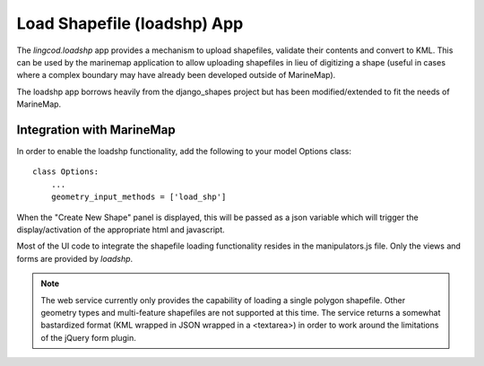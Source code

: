 .. _loadshp:

Load Shapefile (loadshp) App
============================
The `lingcod.loadshp` app provides a mechanism to upload shapefiles, validate their contents and convert to KML. This can be used by the marinemap application to allow uploading shapefiles in lieu of digitizing a shape (useful in cases where a complex boundary may have already been developed outside of MarineMap).

The loadshp app borrows heavily from the django_shapes project but has been modified/extended to fit the needs of MarineMap.

Integration with MarineMap
--------------------------

In order to enable the loadshp functionality, add the following to your model Options class::

    class Options:
        ...
        geometry_input_methods = ['load_shp']

When the "Create New Shape" panel is displayed, this will be passed as a json variable which will trigger the display/activation of the appropriate html and javascript. 

Most of the UI code to integrate the shapefile loading functionality resides in the manipulators.js file. Only the views and forms are provided by `loadshp`.

.. note::

    The web service currently only provides the capability of loading a single polygon shapefile. Other geometry types and multi-feature shapefiles are not supported at this time. The service returns a somewhat bastardized format (KML wrapped in JSON wrapped in a <textarea>) in order to work around the limitations of the jQuery form plugin.


